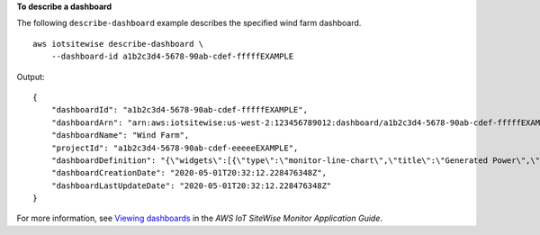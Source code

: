 **To describe a dashboard**

The following ``describe-dashboard`` example describes the specified wind farm dashboard. ::

    aws iotsitewise describe-dashboard \
        --dashboard-id a1b2c3d4-5678-90ab-cdef-fffffEXAMPLE

Output::

    {
        "dashboardId": "a1b2c3d4-5678-90ab-cdef-fffffEXAMPLE",
        "dashboardArn": "arn:aws:iotsitewise:us-west-2:123456789012:dashboard/a1b2c3d4-5678-90ab-cdef-fffffEXAMPLE",
        "dashboardName": "Wind Farm",
        "projectId": "a1b2c3d4-5678-90ab-cdef-eeeeeEXAMPLE",
        "dashboardDefinition": "{\"widgets\":[{\"type\":\"monitor-line-chart\",\"title\":\"Generated Power\",\"x\":0,\"y\":0,\"height\":3,\"width\":3,\"metrics\":[{\"label\":\"Power\",\"type\":\"iotsitewise\",\"assetId\":\"a1b2c3d4-5678-90ab-cdef-44444EXAMPLE\",\"propertyId\":\"a1b2c3d4-5678-90ab-cdef-99999EXAMPLE\"}]}]}",
        "dashboardCreationDate": "2020-05-01T20:32:12.228476348Z",
        "dashboardLastUpdateDate": "2020-05-01T20:32:12.228476348Z"
    }

For more information, see `Viewing dashboards <https://docs.aws.amazon.com/iot-sitewise/latest/appguide/view-dashboards.html>`__ in the *AWS IoT SiteWise Monitor Application Guide*.